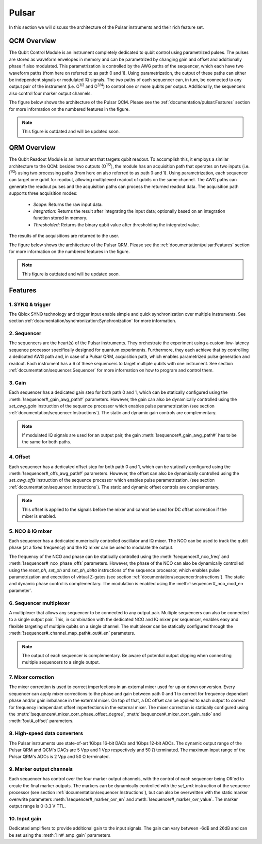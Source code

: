 .. _pulsar:

Pulsar
======

In this section we will discuss the architecture of the Pulsar instruments and their rich feature set.


QCM Overview
------------

The Qubit Control Module is an instrument completely dedicated to qubit control using parametrized pulses. The pulses are stored as waveform envelopes in
memory and can be parametrized by changing gain and offset and additionally phase if also modulated. This parametrization is controlled by the AWG paths of the sequencer,
which each have two waveform paths (from here on referred to as path 0 and 1). Using parametrization, the output of these paths can either be independent
signals or modulated IQ signals. The two paths of each sequencer can, in turn, be connected to any output pair of the instrument (i.e. O\ :sup:`1/2` and O\ :sup:`3/4`)
to control one or more qubits per output. Additionally, the sequencers also control four marker output channels.

The figure below shows the architecture of the Pulsar QCM. Please see the :ref:`documentation/pulsar:Features` section for more information on the numbered
features in the figure.

.. figure:: /figures/pulsar_qcm_architecture.svg
    :width: 800px
    :align: center
    :alt: Pulsar QCM architecture.

.. note::

    This figure is outdated and will be updated soon.


QRM Overview
------------

The Qubit Readout Module is an instrument that targets qubit readout. To accomplish this, it employs a similar architecture to the QCM: besides two outputs (O\ :sup:`1/2`), the module has an acquisition path that operates on two inputs (i.e. I\ :sup:`1/2`) using two processing paths (from here on also referred to as path 0 and 1). Using
parametrization, each sequencer can target one qubit for readout, allowing multiplexed readout of qubits on the same channel. The AWG paths can generate the
readout pulses and the acquisition paths can process the returned readout data. The acquisition path supports three acquisition modes:

    - `Scope`: Returns the raw input data.
    - `Integration`: Returns the result after integrating the input data; optionally based on an integration function stored in memory.
    - `Thresholded`: Returns the binary qubit value after thresholding the integrated value.

The results of the acquisitions are returned to the user.

The figure below shows the architecture of the Pulsar QRM. Please see the :ref:`documentation/pulsar:Features` section for more information on the numbered features in the figure.

.. figure:: /figures/pulsar_qrm_architecture.svg
    :width: 800px
    :align: center
    :alt: Pulsar QCM architecture.

.. note::

    This figure is outdated and will be updated soon.

Features
--------

1. SYNQ & trigger
^^^^^^^^^^^^^^^^^

The Qblox SYNQ technology and trigger input enable simple and quick synchronization over multiple instruments. See section :ref:`documentation/synchronization:Synchronization`
for more information.


2. Sequencer
^^^^^^^^^^^^

The sequencers are the heart(s) of the Pulsar instruments. They orchestrate the experiment using a custom low-latency sequence processor specifically designed
for quantum experiments. Furthermore, they each achieve that by controlling a dedicated AWG path and, in case of a Pulsar QRM, acquisition path, which enables
parametrized pulse generation and readout. Each instrument has a 6 of these sequencers to target multiple qubits with one instrument. See section
:ref:`documentation/sequencer:Sequencer` for more information on how to program and control them.


3. Gain
^^^^^^^

Each sequencer has a dedicated gain step for both path 0 and 1, which can be statically configured using the :meth:`!sequencer#_gain_awg_path#` parameters.
However, the gain can also be dynamically controlled using the `set_awg_gain` instruction of the sequence processor which enables pulse parametrization
(see section :ref:`documentation/sequencer:Instructions`). The static and dynamic gain controls are complementary.

.. note::

    If modulated IQ signals are used for an output pair, the gain :meth:`!sequencer#_gain_awg_path#` has to be the same for both paths.


4. Offset
^^^^^^^^^

Each sequencer has a dedicated offset step for both path 0 and 1, which can be statically configured using the :meth:`!sequencer#_offs_awg_path#` parameters.
However, the offset can also be dynamically controlled using the `set_awg_offs` instruction of the sequence processor which enables pulse parametrization.
(see section :ref:`documentation/sequencer:Instructions`). The static and dynamic offset controls are complementary.

.. note::

    This offset is applied to the signals before the mixer and cannot be used for DC offset correction if the mixer is enabled.


5. NCO & IQ mixer
^^^^^^^^^^^^^^^^^

Each sequencer has a dedicated numerically controlled oscillator and IQ mixer. The NCO can be used to track the qubit phase (at a fixed frequency) and the IQ mixer can be used to modulate the output.

The frequency of the NCO and phase can be statically controlled using the :meth:`!sequencer#_nco_freq` and :meth:`!sequencer#_nco_phase_offs`
parameters. However, the phase of the NCO can also be dynamically controlled using the `reset_ph`, `set_ph` and `set_ph_delta` instructions of the sequence processor, which enables
pulse parametrization and execution of virtual Z-gates (see section :ref:`documentation/sequencer:Instructions`). The static and dynamic phase control
is complementary. The modulation is enabled using the :meth:`!sequencer#_nco_mod_en parameter`.


6. Sequencer multiplexer
^^^^^^^^^^^^^^^^^^^^^^^^

A multiplexer that allows any sequencer to be connected to any output pair. Multiple sequencers can also be connected to a single output pair. This, in combination
with the dedicated NCO and IQ mixer per sequencer, enables easy and flexible targeting of multiple qubits on a single channel. The multiplexer can be statically configured
through the :meth:`!sequencer#_channel_map_path#_out#_en` parameters.

.. note::

    The output of each sequencer is complementary. Be aware of potential output clipping when connecting multiple sequencers to a single output.


7. Mixer correction
^^^^^^^^^^^^^^^^^^^

The mixer correction is used to correct imperfections in an external mixer used for up or down conversion. Every sequencer can apply mixer corrections to the
phase and gain between path 0 and 1 to correct for frequency dependant phase and/or gain imbalance in the external mixer. On top of that, a DC offset can
be applied to each output to correct for frequency independant offset imperfections in the external mixer. The mixer correction is statically configured using
the :meth:`!sequencer#_mixer_corr_phase_offset_degree`, :meth:`!sequencer#_mixer_corr_gain_ratio` and :meth:`!out#_offset` parameters.


8. High-speed data converters
^^^^^^^^^^^^^^^^^^^^^^^^^^^^^

The Pulsar instruments use state-of-art 1Gbps 16-bit DACs and 1Gbps 12-bit ADCs. The dynamic output range of the Pulsar QRM and QCM's DACs are 5 Vpp and 1 Vpp respectively and 50 Ω terminated.
The maximum input range of the Pulsar QRM's ADCs is 2 Vpp and 50 Ω terminated.


9. Marker output channels
^^^^^^^^^^^^^^^^^^^^^^^^^

Each sequencer has control over the four marker output channels, with the control of each sequencer being OR'ed to create the final marker outputs. The markers can
be dynamically controlled with the `set_mrk` instruction of the sequence processor (see section :ref:`documentation/sequencer:Instructions`), but can
also be overwritten with the static marker overwrite parameters :meth:`!sequencer#_marker_ovr_en` and :meth:`!sequencer#_marker_ovr_value`.
The marker output range is 0-3.3 V TTL.


10. Input gain
^^^^^^^^^^^^^^

Dedicated amplifiers to provide additional gain to the input signals. The gain can vary between -6dB and 26dB and can be set using the :meth:`!in#_amp_gain`
parameters.

